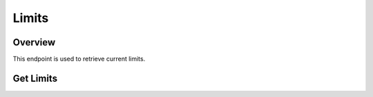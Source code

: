 ..
    Copyright 2015 Hewlett-Packard Development Company, L.P.
    All Rights Reserved.

       Licensed under the Apache License, Version 2.0 (the "License"); you may
       not use this file except in compliance with the License. You may obtain
       a copy of the License at

            http://www.apache.org/licenses/LICENSE-2.0

       Unless required by applicable law or agreed to in writing, software
       distributed under the License is distributed on an "AS IS" BASIS, WITHOUT
       WARRANTIES OR CONDITIONS OF ANY KIND, either express or implied. See the
       License for the specific language governing permissions and limitations
       under the License.

Limits
======

Overview
-------------------
This endpoint is used to retrieve current limits.


Get Limits
----------

.. http:get:: /limits

   Lists current limits

   **Example request**:

   .. sourcecode:: http

      GET /limits HTTP/1.1
      Host: example.com
      Accept: application/json

   **Example response**:

   .. sourcecode:: http

      HTTP/1.1 200 OK
      Content-Type: application/json; charset=UTF-8

      {
        "max_page_limit": 1000,
        "max_recordset_name_length": 255,
        "max_recordset_records": 20,
        "max_zone_name_length": 255,
        "max_zone_records": 500,
        "max_zone_recordsets": 500,
        "max_zones": 10,
        "min_ttl": null
      }


   :form max_page_limit: Max limit for paging
   :form max_recordset_name_length: Max length for a RecordSet name
   :form max_recordset_records: Max number RecordSet of Records
   :form max_zone_name_length: Max length for a Zone name
   :form max_zone_records: Max number of Records in a Zone
   :form max_zone_recordsets: Max number of RecordSets in a Zone
   :form max_zones: Max number of Zones
   :form max_ttl: Max TTL
   :statuscode 200: OK

